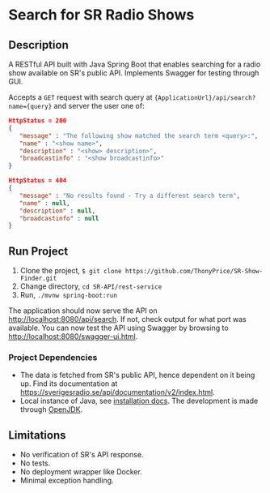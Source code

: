 * Search for SR Radio Shows

[[./img/swagger-screenshot.png]]

** Description
   A RESTful API built with Java Spring Boot that enables searching for a radio show available on SR's public API.
   Implements Swagger for testing through GUI.
   
   Accepts a =GET= request with search query at ={ApplicationUrl}/api/search?name={query}= and server the user one of:
   
   #+NAME: show-found
   #+BEGIN_SRC json
      HttpStatus = 200
      {
         "message" : "The following show matched the search term <query>:",
         "name" : "<show name>",
         "description" : "<show> description>",
         "broadcastinfo" : "<show broadcastinfo>"
      }
   #+END_SRC

   #+NAME: show-not-found
   #+BEGIN_SRC json
      HttpStatus = 404
      {
         "message" : "No results found - Try a different search term",
         "name" : null,
         "description" : null,
         "broadcastinfo" : null
      }
   #+END_SRC

   
** Run Project
   1. Clone the project, =$ git clone https://github.com/ThonyPrice/SR-Show-Finder.git=
   2. Change directory, =cd SR-API/rest-service=
   3. Run, =./mvnw spring-boot:run=

   The application should now serve the API on [[http://localhost:8080/api/search]]. If not, check output for what port was available.
   You can now test the API using Swagger by browsing to [[http://localhost:8080/swagger-ui.html]].
      
*** Project Dependencies
    - The data is fetched from SR's public API, hence dependent on it being up. Find its documentation at https://sverigesradio.se/api/documentation/v2/index.html.
    - Local instance of Java, see [[https://java.com/en/download/help/download_options.html#linux][installation docs]]. The development is made through [[https://wiki.archlinux.org/title/Java#OpenJDK][OpenJDK]].
    
** Limitations
   - No verification of SR's API response.
   - No tests.
   - No deployment wrapper like Docker.
   - Minimal exception handling.

